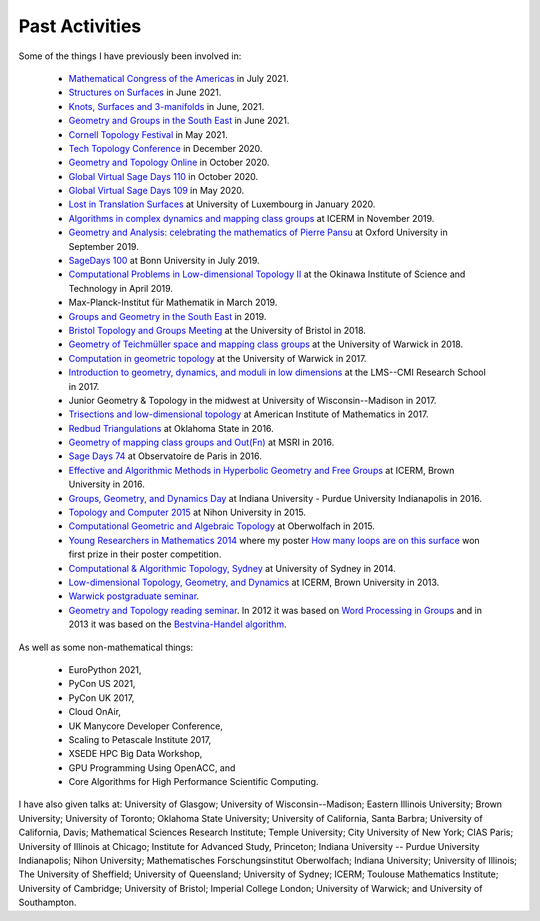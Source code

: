 .. _past:

Past Activities
===============

Some of the things I have previously been involved in:

 - `Mathematical Congress of the Americas <https://www.mca2021.org/en/>`_ in July 2021.
 - `Structures on Surfaces <https://members.loria.fr/Monique.Teillaud/collab/SoS/>`_ in June 2021.
 - `Knots, Surfaces and 3-manifolds <http://www.birs.ca/events/2021/5-day-workshops/21w5094>`_ in June, 2021.
 - `Geometry and Groups in the South East <https://www.ucl.ac.uk/~ucahllo/ggse/>`_ in June 2021.
 - `Cornell Topology Festival <https://e.math.cornell.edu/sites/topology/2021/schedule.php>`_ in May 2021.
 - `Tech Topology Conference <https://etnyre.math.gatech.edu/TechTopology/2020/index.html>`_ in December 2020.
 - `Geometry and Topology Online <http://homepages.warwick.ac.uk/~masgar/Seminar/current_seminar.html>`_ in October 2020.
 - `Global Virtual Sage Days 110 <https://wiki.sagemath.org/days110>`_ in October 2020.
 - `Global Virtual Sage Days 109 <https://wiki.sagemath.org/days109>`_ in May 2020.
 - `Lost in Translation Surfaces <http://math.uni.lu/geometry/sos2020/>`_ at University of Luxembourg in January 2020.
 - `Algorithms in complex dynamics and mapping class groups <https://icerm.brown.edu/events/ht19-3-acdm/>`_ at ICERM in November 2019.
 - `Geometry and Analysis: celebrating the mathematics of Pierre Pansu <https://sites.google.com/site/enricoledonne/pansu60/conference>`_ at Oxford University in September 2019.
 - `SageDays 100 <https://opendreamkit.org/2019/07/22/SageDays100/>`_ at Bonn University in July 2019.
 - `Computational Problems in Low-dimensional Topology II <https://groups.oist.jp/manifolds/mini-symposium-2019>`_ at the Okinawa Institute of Science and Technology in April 2019.
 - Max-Planck-Institut für Mathematik in March 2019.
 - `Groups and Geometry in the South East <https://www.ucl.ac.uk/~ucahllo/ggse/>`_ in 2019.
 - `Bristol Topology and Groups Meeting <https://www.wescac.net/scheme9.html>`_ at the University of Bristol in 2018.
 - `Geometry of Teichmüller space and mapping class groups <https://warwick.ac.uk/fac/sci/maths/research/events/2017-18/symposium/gtsmcg/>`_ at the University of Warwick in 2018.
 - `Computation in geometric topology <https://warwick.ac.uk/fac/sci/maths/research/events/2017-18/symposium/cgt/>`_ at the University of Warwick in 2017.
 - `Introduction to geometry, dynamics, and moduli in low dimensions <https://warwick.ac.uk/fac/sci/maths/research/events/2017-18/nonsymposium/igdm/>`_ at the LMS--CMI Research School in 2017.
 - Junior Geometry & Topology in the midwest at University of Wisconsin--Madison in 2017.
 - `Trisections and low-dimensional topology <https://aimath.org/pastworkshops/trisections.html>`_ at American Institute of Mathematics in 2017.
 - `Redbud Triangulations <https://math.okstate.edu/research/conferences/381-fall-2016-redbud-triangulations-conference>`_ at Oklahoma State in 2016.
 - `Geometry of mapping class groups and Out(Fn) <http://www.msri.org/workshops/771>`_ at MSRI in 2016.
 - `Sage Days 74 <https://wiki.sagemath.org/days74>`_ at Observatoire de Paris in 2016.
 - `Effective and Algorithmic Methods in Hyperbolic Geometry and Free Groups <https://icerm.brown.edu/topical_workshops/tw16-2-hgfg/>`_ at ICERM, Brown University in 2016.
 - `Groups, Geometry, and Dynamics Day <https://sites.google.com/site/ggdsp16/home>`_ at Indiana University - Purdue University Indianapolis in 2016.
 - `Topology and Computer 2015 <http://auemath.aichi-edu.ac.jp/~ainoue/workshop/TopologyComputer2015.html>`_ at Nihon University in 2015.
 - `Computational Geometric and Algebraic Topology <https://www.mfo.de/occasion/1542/www_view>`_ at Oberwolfach in 2015.
 - `Young Researchers in Mathematics 2014 <http://www2.warwick.ac.uk/fac/sci/maths/research/events/2013-2014/nonsymp/yrm2014/>`_ where my poster `How many loops are on this surface <_static/poster.pdf>`_ won first prize in their poster competition.
 - `Computational & Algorithmic Topology, Sydney <http://www.maths.usyd.edu.au/u/tillmann/cats2014/>`_ at University of Sydney in 2014.
 - `Low-dimensional Topology, Geometry, and Dynamics <http://icerm.brown.edu/sp-f13>`_ at ICERM, Brown University in 2013.
 - `Warwick postgraduate seminar <http://www2.warwick.ac.uk/fac/sci/maths/research/events/seminars/areas/postgraduate/2012-13/>`_.
 - `Geometry and Topology reading seminar <http://www2.warwick.ac.uk/fac/sci/maths/research/events/seminars/areas/gtreading/>`_. In 2012 it was based on `Word Processing in Groups <http://www2.warwick.ac.uk/fac/sci/maths/research/events/seminars/areas/gtreading/2012-13/>`_ and in 2013 it was based on the `Bestvina-Handel algorithm <http://www2.warwick.ac.uk/fac/sci/maths/research/events/seminars/areas/gtreading/2013-14/>`_.

As well as some non-mathematical things:

 - EuroPython 2021,
 - PyCon US 2021,
 - PyCon UK 2017,
 - Cloud OnAir,
 - UK Manycore Developer Conference,
 - Scaling to Petascale Institute 2017,
 - XSEDE HPC Big Data Workshop,
 - GPU Programming Using OpenACC, and
 - Core Algorithms for High Performance Scientific Computing.

I have also given talks at:
University of Glasgow;
University of Wisconsin--Madison;
Eastern Illinois University;
Brown University;
University of Toronto;
Oklahoma State University;
University of California, Santa Barbra;
University of California, Davis;
Mathematical Sciences Research Institute;
Temple University;
City University of New York;
CIAS Paris;
University of Illinois at Chicago;
Institute for Advanced Study, Princeton;
Indiana University -- Purdue University Indianapolis;
Nihon University;
Mathematisches Forschungsinstitut Oberwolfach;
Indiana University;
University of Illinois;
The University of Sheffield;
University of Queensland;
University of Sydney;
ICERM;
Toulouse Mathematics Institute;
University of Cambridge;
University of Bristol;
Imperial College London;
University of Warwick; and
University of Southampton.
